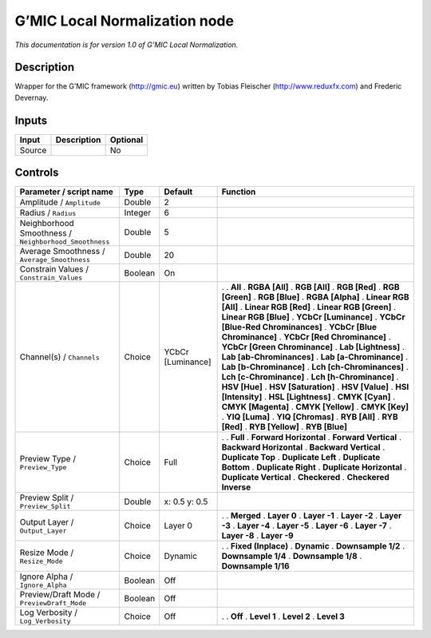 .. _eu.gmic.LocalNormalization:

G’MIC Local Normalization node
==============================

*This documentation is for version 1.0 of G’MIC Local Normalization.*

Description
-----------

Wrapper for the G’MIC framework (http://gmic.eu) written by Tobias Fleischer (http://www.reduxfx.com) and Frederic Devernay.

Inputs
------

====== =========== ========
Input  Description Optional
====== =========== ========
Source             No
====== =========== ========

Controls
--------

.. tabularcolumns:: |>{\raggedright}p{0.2\columnwidth}|>{\raggedright}p{0.06\columnwidth}|>{\raggedright}p{0.07\columnwidth}|p{0.63\columnwidth}|

.. cssclass:: longtable

===================================================== ======= ================= ===================================
Parameter / script name                               Type    Default           Function
===================================================== ======= ================= ===================================
Amplitude / ``Amplitude``                             Double  2                  
Radius / ``Radius``                                   Integer 6                  
Neighborhood Smoothness / ``Neighborhood_Smoothness`` Double  5                  
Average Smoothness / ``Average_Smoothness``           Double  20                 
Constrain Values / ``Constrain_Values``               Boolean On                 
Channel(s) / ``Channels``                             Choice  YCbCr [Luminance] .  
                                                                                . **All**
                                                                                . **RGBA [All]**
                                                                                . **RGB [All]**
                                                                                . **RGB [Red]**
                                                                                . **RGB [Green]**
                                                                                . **RGB [Blue]**
                                                                                . **RGBA [Alpha]**
                                                                                . **Linear RGB [All]**
                                                                                . **Linear RGB [Red]**
                                                                                . **Linear RGB [Green]**
                                                                                . **Linear RGB [Blue]**
                                                                                . **YCbCr [Luminance]**
                                                                                . **YCbCr [Blue-Red Chrominances]**
                                                                                . **YCbCr [Blue Chrominance]**
                                                                                . **YCbCr [Red Chrominance]**
                                                                                . **YCbCr [Green Chrominance]**
                                                                                . **Lab [Lightness]**
                                                                                . **Lab [ab-Chrominances]**
                                                                                . **Lab [a-Chrominance]**
                                                                                . **Lab [b-Chrominance]**
                                                                                . **Lch [ch-Chrominances]**
                                                                                . **Lch [c-Chrominance]**
                                                                                . **Lch [h-Chrominance]**
                                                                                . **HSV [Hue]**
                                                                                . **HSV [Saturation]**
                                                                                . **HSV [Value]**
                                                                                . **HSI [Intensity]**
                                                                                . **HSL [Lightness]**
                                                                                . **CMYK [Cyan]**
                                                                                . **CMYK [Magenta]**
                                                                                . **CMYK [Yellow]**
                                                                                . **CMYK [Key]**
                                                                                . **YIQ [Luma]**
                                                                                . **YIQ [Chromas]**
                                                                                . **RYB [All]**
                                                                                . **RYB [Red]**
                                                                                . **RYB [Yellow]**
                                                                                . **RYB [Blue]**
Preview Type / ``Preview_Type``                       Choice  Full              .  
                                                                                . **Full**
                                                                                . **Forward Horizontal**
                                                                                . **Forward Vertical**
                                                                                . **Backward Horizontal**
                                                                                . **Backward Vertical**
                                                                                . **Duplicate Top**
                                                                                . **Duplicate Left**
                                                                                . **Duplicate Bottom**
                                                                                . **Duplicate Right**
                                                                                . **Duplicate Horizontal**
                                                                                . **Duplicate Vertical**
                                                                                . **Checkered**
                                                                                . **Checkered Inverse**
Preview Split / ``Preview_Split``                     Double  x: 0.5 y: 0.5      
Output Layer / ``Output_Layer``                       Choice  Layer 0           .  
                                                                                . **Merged**
                                                                                . **Layer 0**
                                                                                . **Layer -1**
                                                                                . **Layer -2**
                                                                                . **Layer -3**
                                                                                . **Layer -4**
                                                                                . **Layer -5**
                                                                                . **Layer -6**
                                                                                . **Layer -7**
                                                                                . **Layer -8**
                                                                                . **Layer -9**
Resize Mode / ``Resize_Mode``                         Choice  Dynamic           .  
                                                                                . **Fixed (Inplace)**
                                                                                . **Dynamic**
                                                                                . **Downsample 1/2**
                                                                                . **Downsample 1/4**
                                                                                . **Downsample 1/8**
                                                                                . **Downsample 1/16**
Ignore Alpha / ``Ignore_Alpha``                       Boolean Off                
Preview/Draft Mode / ``PreviewDraft_Mode``            Boolean Off                
Log Verbosity / ``Log_Verbosity``                     Choice  Off               .  
                                                                                . **Off**
                                                                                . **Level 1**
                                                                                . **Level 2**
                                                                                . **Level 3**
===================================================== ======= ================= ===================================
